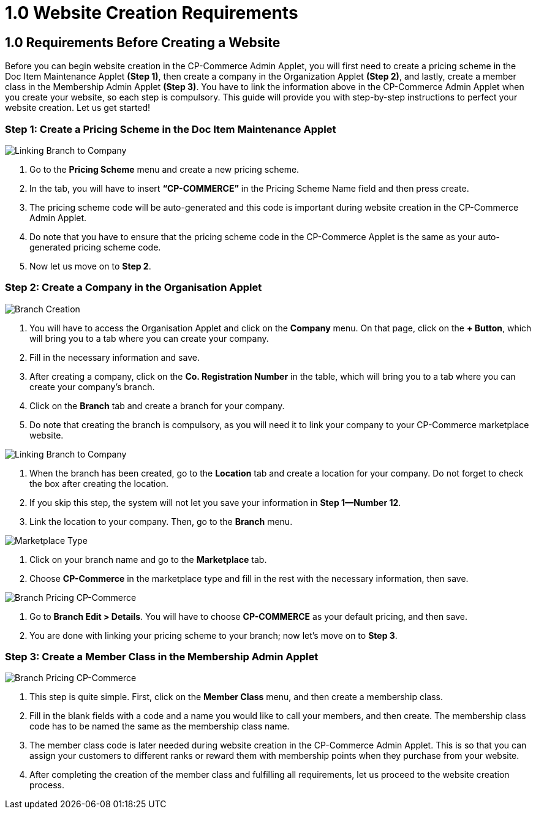 [#h3_cp_commerce_admin_requirements]
=  1.0 Website Creation Requirements


== 1.0 Requirements Before Creating a Website

Before you can begin website creation in the CP-Commerce Admin Applet, you will first need to create a pricing scheme in the Doc Item Maintenance Applet **(Step 1)**, then create a company in the Organization Applet **(Step 2)**, and lastly, create a member class in the Membership Admin Applet **(Step 3)**. You have to link the information above in the CP-Commerce Admin Applet when you create your website, so each step is compulsory. This guide will provide you with step-by-step instructions to perfect your website creation. Let us get started!


=== Step 1: Create a Pricing Scheme in the Doc Item Maintenance Applet

image::pricing-scheme-creation.png[Linking Branch to Company, align = "center"]

1. Go to the **Pricing Scheme** menu and create a new pricing scheme.
2. In the tab, you will have to insert **“CP-COMMERCE”** in the Pricing Scheme Name field and then press create.
3. The pricing scheme code will be auto-generated and this code is important during website creation in the CP-Commerce Admin Applet.
4. Do note that you have to ensure that the pricing scheme code in the CP-Commerce Applet is the same as your auto-generated pricing scheme code.
5. Now let us move on to **Step 2**.


=== Step 2: Create a Company in the Organisation Applet

image::company-branch-creation.png[Branch Creation, align = "center"]

1. You will have to access the Organisation Applet and click on the **Company** menu. On that page, click on the **+ Button**, which will bring you to a tab where you can create your company.
2. Fill in the necessary information and save.
3. After creating a company, click on the **Co. Registration Number** in the table, which will bring you to a tab where you can create your company’s branch. 
4. Click on the **Branch** tab and create a branch for your company.
5. Do note that creating the branch is compulsory, as you will need it to link your company to your CP-Commerce marketplace website.

image::linking-branch-to-company.png[Linking Branch to Company, align = "center"]

6. When the branch has been created, go to the **Location** tab and create a location for your company. Do not forget to check the box after creating the location. 
7. If you skip this step, the system will not let you save your information in **Step 1—Number 12**.
8. Link the location to your company. Then, go to the **Branch** menu.

image::branch-marketplace-type.png[Marketplace Type, align = "center"]

9. Click on your branch name and go to the **Marketplace** tab.
10. Choose **CP-Commerce** in the marketplace type and fill in the rest with the necessary information, then save.

image::branch-default-pricing.png[Branch Pricing CP-Commerce, align = "center"]

11. Go to **Branch Edit > Details**. You will have to choose **CP-COMMERCE** as your default pricing, and then save. 
12. You are done with linking your pricing scheme to your branch; now let’s move on to **Step 3**.


=== Step 3: Create a Member Class in the Membership Admin Applet

image::branch-default-pricing.png[Branch Pricing CP-Commerce, align = "center"]

1. This step is quite simple. First, click on the **Member Class** menu, and then create a membership class.
2. Fill in the blank fields with a code and a name you would like to call your members, and then create. The membership class code has to be named the same as the membership class name.
3. The member class code is later needed during website creation in the CP-Commerce Admin Applet. This is so that you can assign your customers to different ranks or reward them with membership points when they purchase from your website.
4. After completing the creation of the member class and fulfilling all requirements, let us proceed to the website creation process.